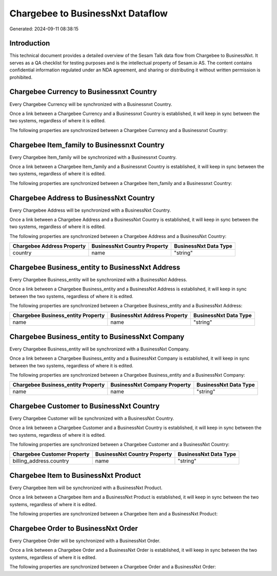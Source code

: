 =================================
Chargebee to BusinessNxt Dataflow
=================================

Generated: 2024-09-11 08:38:15

Introduction
------------

This technical document provides a detailed overview of the Sesam Talk data flow from Chargebee to BusinessNxt. It serves as a QA checklist for testing purposes and is the intellectual property of Sesam.io AS. The content contains confidential information regulated under an NDA agreement, and sharing or distributing it without written permission is prohibited.

Chargebee Currency to Businessnxt Country
-----------------------------------------
Every Chargebee Currency will be synchronized with a Businessnxt Country.

Once a link between a Chargebee Currency and a Businessnxt Country is established, it will keep in sync between the two systems, regardless of where it is edited.

The following properties are synchronized between a Chargebee Currency and a Businessnxt Country:

.. list-table::
   :header-rows: 1

   * - Chargebee Currency Property
     - Businessnxt Country Property
     - Businessnxt Data Type


Chargebee Item_family to Businessnxt Country
--------------------------------------------
Every Chargebee Item_family will be synchronized with a Businessnxt Country.

Once a link between a Chargebee Item_family and a Businessnxt Country is established, it will keep in sync between the two systems, regardless of where it is edited.

The following properties are synchronized between a Chargebee Item_family and a Businessnxt Country:

.. list-table::
   :header-rows: 1

   * - Chargebee Item_family Property
     - Businessnxt Country Property
     - Businessnxt Data Type


Chargebee Address to BusinessNxt Country
----------------------------------------
Every Chargebee Address will be synchronized with a BusinessNxt Country.

Once a link between a Chargebee Address and a BusinessNxt Country is established, it will keep in sync between the two systems, regardless of where it is edited.

The following properties are synchronized between a Chargebee Address and a BusinessNxt Country:

.. list-table::
   :header-rows: 1

   * - Chargebee Address Property
     - BusinessNxt Country Property
     - BusinessNxt Data Type
   * - country
     - name
     - "string"


Chargebee Business_entity to BusinessNxt Address
------------------------------------------------
Every Chargebee Business_entity will be synchronized with a BusinessNxt Address.

Once a link between a Chargebee Business_entity and a BusinessNxt Address is established, it will keep in sync between the two systems, regardless of where it is edited.

The following properties are synchronized between a Chargebee Business_entity and a BusinessNxt Address:

.. list-table::
   :header-rows: 1

   * - Chargebee Business_entity Property
     - BusinessNxt Address Property
     - BusinessNxt Data Type
   * - name
     - name
     - "string"


Chargebee Business_entity to BusinessNxt Company
------------------------------------------------
Every Chargebee Business_entity will be synchronized with a BusinessNxt Company.

Once a link between a Chargebee Business_entity and a BusinessNxt Company is established, it will keep in sync between the two systems, regardless of where it is edited.

The following properties are synchronized between a Chargebee Business_entity and a BusinessNxt Company:

.. list-table::
   :header-rows: 1

   * - Chargebee Business_entity Property
     - BusinessNxt Company Property
     - BusinessNxt Data Type
   * - name
     - name
     - "string"


Chargebee Customer to BusinessNxt Country
-----------------------------------------
Every Chargebee Customer will be synchronized with a BusinessNxt Country.

Once a link between a Chargebee Customer and a BusinessNxt Country is established, it will keep in sync between the two systems, regardless of where it is edited.

The following properties are synchronized between a Chargebee Customer and a BusinessNxt Country:

.. list-table::
   :header-rows: 1

   * - Chargebee Customer Property
     - BusinessNxt Country Property
     - BusinessNxt Data Type
   * - billing_address.country
     - name
     - "string"


Chargebee Item to BusinessNxt Product
-------------------------------------
Every Chargebee Item will be synchronized with a BusinessNxt Product.

Once a link between a Chargebee Item and a BusinessNxt Product is established, it will keep in sync between the two systems, regardless of where it is edited.

The following properties are synchronized between a Chargebee Item and a BusinessNxt Product:

.. list-table::
   :header-rows: 1

   * - Chargebee Item Property
     - BusinessNxt Product Property
     - BusinessNxt Data Type


Chargebee Order to BusinessNxt Order
------------------------------------
Every Chargebee Order will be synchronized with a BusinessNxt Order.

Once a link between a Chargebee Order and a BusinessNxt Order is established, it will keep in sync between the two systems, regardless of where it is edited.

The following properties are synchronized between a Chargebee Order and a BusinessNxt Order:

.. list-table::
   :header-rows: 1

   * - Chargebee Order Property
     - BusinessNxt Order Property
     - BusinessNxt Data Type

